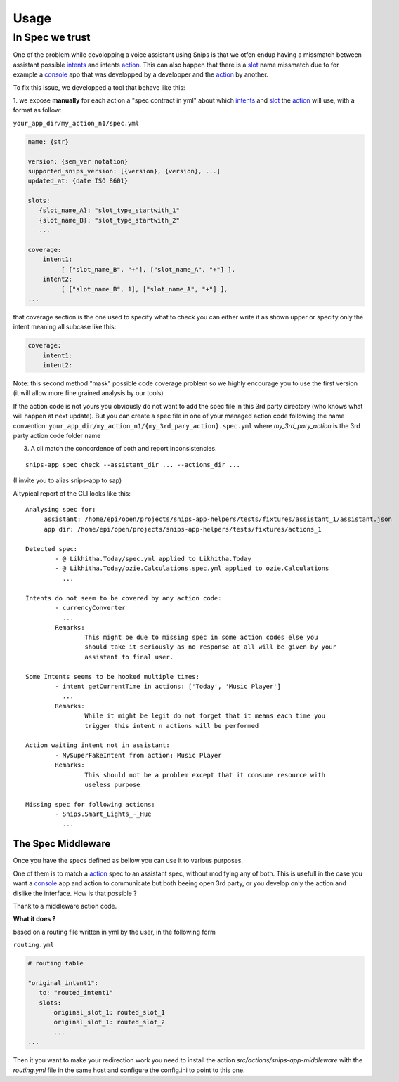 =====
Usage
=====

.. _intents: https://snips-nlu.readthedocs.io/en/latest/data_model.html#intent
.. _action: https://docs.snips.ai/articles/console/actions/actions
.. _slot: https://snips-nlu.readthedocs.io/en/latest/data_model.html#slot
.. _console: https://console.snips.ai/

In Spec we trust
================

One of the problem while devolopping a voice assistant using Snips is that we otfen
endup having a missmatch between assistant possible intents_ and intents action_.
This can also happen that there is a slot_ name missmatch due to for example a console_ app that was developped by a developper and the action_ by another.

To fix this issue, we developped a tool that behave like this:

1. we expose **manually** for each action a "spec contract in yml" about which
intents_ and slot_ the action_ will use, with a format as follow:

``your_app_dir/my_action_n1/spec.yml``

.. code-block:: yaml

   name: {str}

   version: {sem_ver notation}
   supported_snips_version: [{version}, {version}, ...]
   updated_at: {date ISO 8601}

   slots:
      {slot_name_A}: "slot_type_startwith_1"
      {slot_name_B}: "slot_type_startwith_2"
      ...

   coverage:
       intent1:
            [ ["slot_name_B", "+"], ["slot_name_A", "+"] ],
       intent2:
            [ ["slot_name_B", 1], ["slot_name_A", "+"] ],
   ...


that coverage section is the one used to specify what to check you can
either write it as shown upper or specify only the intent meaning all subcase like this:

.. code-block:: yaml

   coverage:
       intent1:
       intent2:

Note: this second method "mask" possible code coverage problem so we highly
encourage you to use the first version (it will allow more fine grained analysis
by our tools)


If the action code is not yours you obviously do not want to add the spec file
in this 3rd party directory (who knows what will happen at next update).
But you can create a spec file in one of your managed action code following
the name convention:
``your_app_dir/my_action_n1/{my_3rd_pary_action}.spec.yml``
where `my_3rd_pary_action` is the 3rd party action code folder name


3. A cli match the concordence of both and report inconsistencies.

::

   snips-app spec check --assistant_dir ... --actions_dir ...

(I invite you to alias snips-app to sap)

A typical report of the CLI looks like this:

::

   Analysing spec for:
        assistant: /home/epi/open/projects/snips-app-helpers/tests/fixtures/assistant_1/assistant.json
        app dir: /home/epi/open/projects/snips-app-helpers/tests/fixtures/actions_1

   Detected spec:
           - @ Likhitha.Today/spec.yml applied to Likhitha.Today
           - @ Likhitha.Today/ozie.Calculations.spec.yml applied to ozie.Calculations
             ...

   Intents do not seem to be covered by any action code:
           - currencyConverter
             ...
           Remarks:
                   This might be due to missing spec in some action codes else you
                   should take it seriously as no response at all will be given by your
                   assistant to final user.

   Some Intents seems to be hooked multiple times:
           - intent getCurrentTime in actions: ['Today', 'Music Player']
             ...
           Remarks:
                   While it might be legit do not forget that it means each time you
                   trigger this intent n actions will be performed

   Action waiting intent not in assistant:
           - MySuperFakeIntent from action: Music Player
           Remarks:
                   This should not be a problem except that it consume resource with
                   useless purpose

   Missing spec for following actions:
           - Snips.Smart_Lights_-_Hue
             ...

The Spec Middleware
-------------------

Once you have the specs defined as bellow you can use it to various purposes.

One of them is to match a action_ spec to an assistant spec, without modifying
any of both. This is usefull in the case you want a console_ app
and action to communicate but both beeing open 3rd party, or you develop only the
action and dislike the interface. How is that possible ?

Thank to a middleware action code.


**What it does ?**

based on a routing file written in yml by the user, in the following form

``routing.yml``

.. code-block:: yaml

   # routing table

   "original_intent1":
      to: "routed_intent1"
      slots:
          original_slot_1: routed_slot_1
          original_slot_1: routed_slot_2
          ...
   ...


Then it you want to make your redirection work you need to install the action
`src/actions/snips-app-middleware` with the `routing.yml` file in the same host
and configure the config.ini to point to this one.

